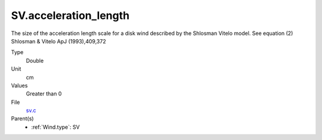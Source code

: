 SV.acceleration_length
======================
The size of the acceleration length scale for a disk wind described by the
Shlosman Vitelo model. See equation (2) Shlosman & Vitelo ApJ (1993),409,372

Type
  Double

Unit
  cm

Values
  Greater than 0

File
  `sv.c <https://github.com/agnwinds/python/blob/master/source/sv.c>`_


Parent(s)
  * :ref:`Wind.type`: SV


